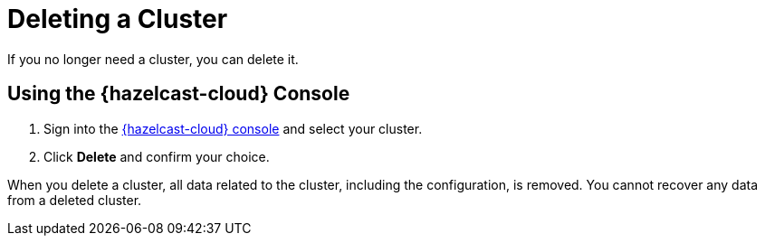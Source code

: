 = Deleting a Cluster
:description: If you no longer need a cluster, you can delete it.
:cloud-tags: Manage Clusters
:cloud-title: Deleting Clusters
:cloud-order: 55

{description}

== Using the {hazelcast-cloud} Console

. Sign into the link:{page-cloud-console}[{hazelcast-cloud} console,window=_blank] and select your cluster.

. Click *Delete* and confirm your choice.

When you delete a cluster, all data related to the cluster, including the configuration, is removed. You cannot recover any data from a deleted cluster.
